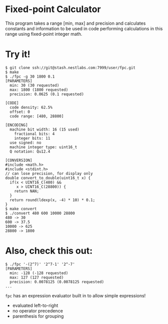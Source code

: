 * Fixed-point Calculator
This program takes a range [min, max] and precision and calculates constants and information to be used in code performing calculations in this range using fixed-point integer math.

* Try it!
#+BEGIN_EXAMPLE
$ git clone ssh://git@stash.nestlabs.com:7999/user/fpc.git
$ make
$ ./fpc -g 30 1800 0.1
[PARAMETERS]
  min: 30 (30 requested)
  max: 1800 (1800 requested)
  precision: 0.0625 (0.1 requested)

[CODE]
  code density: 62.5%
  offset: 0
  code range: [480, 28800]

[ENCODING]
  machine bit width: 16 (15 used)
    fractional bits: 4
    integer bits: 11
  use signed: no
  machine integer type: uint16_t
  Q notation: Qu12.4

[CONVERSION]
#include <math.h>
#include <stdint.h>
// can lose precision, for display only
double convert_to_double(uint16_t x) {
  if(x < UINT16_C(480) &&
     x > UINT16_C(28800)) {
    return NAN;
  }
  return round(ldexp(x, -4) * 10) * 0.1;
}
$ make convert
$ ./convert 480 600 10000 28800
480 -> 30
600 -> 37.5
10000 -> 625
28800 -> 1800
#+END_EXAMPLE

* Also, check this out:
#+BEGIN_EXAMPLE
$ ./fpc '-(2^7)' '2^7-1' '2^-7'
[PARAMETERS]
  min: -128 (-128 requested)
  max: 127 (127 requested)
  precision: 0.0078125 (0.0078125 requested)
...
#+END_EXAMPLE

=fpc= has an expression evaluator built in to allow simple expressions!
- evaluated left-to-right
- no operator precedence
- parenthesis for grouping
